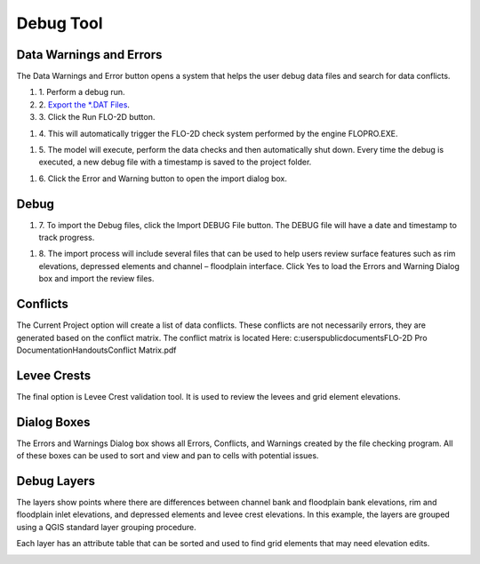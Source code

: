 Debug Tool
=====================================

Data Warnings and Errors
-------------------------

The Data Warnings and Error button opens a system that helps the user
debug data files and search for data conflicts.

.. image:: ../img/Buttons/debug.png


#. 1. Perform
   a debug run.


#. 2. `Export
   the \*.DAT Files <Export%20Project.html>`__.

#. 3. Click the
   Run FLO-2D button.

.. image:: ../img/Debug/debug2.png


#. 4. This will automatically trigger the FLO-2D check system performed by
   the engine FLOPRO.EXE.

.. image:: ../img/Debug/debug3.png


.. image:: ../img/Debug/debug4.png


#. 5. The model will execute, perform the data checks and then
   automatically shut down. Every time the debug is executed, a new
   debug file with a timestamp is saved to the project folder.

.. image:: ../img/Debug/debug5.png


#. 6. Click the Error and
   Warning button to open the import dialog box.

.. image:: ../img/Buttons/debug.png

.. image:: ../img/Debug/debug6.png

Debug
-----

#. 7. To import the Debug files, click the Import DEBUG File button. The
   DEBUG file will have a date and timestamp to track progress.

.. image:: ../img/Debug/debug7.png



#. 8. The import process will include several files that can be used to
   help users review surface features such as rim elevations, depressed
   elements and channel – floodplain interface. Click Yes to load the
   Errors and Warning Dialog box and import the review files.

.. image:: ../img/Debug/debug8.png

Conflicts
---------

The Current Project option will create a list of data conflicts. These
conflicts are not necessarily errors, they are generated based on the
conflict matrix. The conflict matrix is located Here:
c:\users\public\documents\FLO-2D Pro Documentation\Handouts\Conflict
Matrix.pdf

Levee Crests
------------

The final option is Levee Crest validation tool. It is used to review
the levees and grid element elevations.

Dialog Boxes
------------

The Errors and Warnings Dialog box shows all Errors, Conflicts, and
Warnings created by the file checking program. All of these boxes can be
used to sort and view and pan to cells with potential issues.

.. image:: ../img/Debug/debug9.png


.. image:: ../img/Debug/debug10.png


.. image:: ../img/Debug/debug11.png


Debug Layers
------------

The layers show points where there are differences between channel bank
and floodplain bank elevations, rim and floodplain inlet elevations, and
depressed elements and levee crest elevations. In this example, the
layers are grouped using a QGIS standard layer grouping procedure.

.. image:: ../img/Debug/debug12.png

Each layer has an attribute table that can be sorted and used to find
grid elements that may need elevation edits.

.. image:: ../img/Debug/debug13.png
